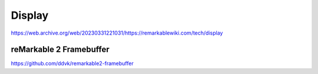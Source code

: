 =======
Display
=======

https://web.archive.org/web/20230331221031/https://remarkablewiki.com/tech/display

reMarkable 2 Framebuffer
========================

https://github.com/ddvk/remarkable2-framebuffer
